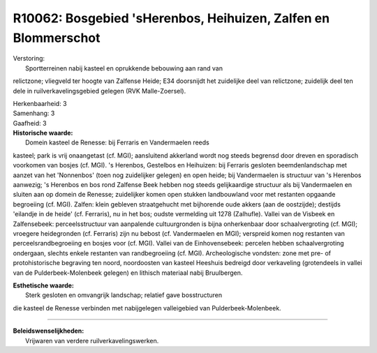 R10062: Bosgebied 'sHerenbos, Heihuizen, Zalfen en Blommerschot
===============================================================

| Verstoring:
|  Sportterreinen nabij kasteel en oprukkende bebouwing aan rand van
relictzone; vliegveld ter hoogte van Zalfense Heide; E34 doorsnijdt het
zuidelijke deel van relictzone; zuidelijk deel ten dele in
ruilverkavelingsgebied gelegen (RVK Malle-Zoersel).

| Herkenbaarheid: 3

| Samenhang: 3

| Gaafheid: 3

| **Historische waarde:**
|  Domein kasteel de Renesse: bij Ferraris en Vandermaelen reeds
kasteel; park is vrij onaangetast (cf. MGI); aansluitend akkerland wordt
nog steeds begrensd door dreven en sporadisch voorkomen van bosjes (cf.
MGI). 's Herenbos, Gestelbos en Heihuizen: bij Ferraris gesloten
beemdenlandschap met aanzet van het 'Nonnenbos' (toen nog zuidelijker
gelegen) en open heide; bij Vandermaelen is structuur van 's Herenbos
aanwezig; 's Herenbos en bos rond Zalfense Beek hebben nog steeds
gelijkaardige structuur als bij Vandermaelen en sluiten aan op domein de
Renesse; zuidelijker komen open stukken landbouwland voor met restanten
opgaande begroeiing (cf. MGI). Zalfen: klein gebleven straatgehucht met
bijhorende oude akkers (aan de oostzijde); destijds 'eilandje in de
heide' (cf. Ferraris), nu in het bos; oudste vermelding uit 1278
(Zalhufle). Vallei van de Visbeek en Zalfensebeek: perceelsstructuur van
aanpalende cultuurgronden is bijna onherkenbaar door schaalvergroting
(cf. MGI); vroegere heidegronden (cf. Ferraris) zijn nu bebost (cf.
Vandermaelen en MGI); verspreid komen nog restanten van
perceelsrandbegroeiing en bosjes voor (cf. MGI). Vallei van de
Einhovensebeek: percelen hebben schaalvergroting ondergaan, slechts
enkele restanten van randbegroeiing (cf. MGI). Archeologische vondsten:
zone met pre- of protohistorische begraving ten noord, noordoosten van
kasteel Heeshuis bedreigd door verkaveling (grotendeels in vallei van de
Pulderbeek-Molenbeek gelegen) en lithisch materiaal nabij Bruulbergen.

| **Esthetische waarde:**
|  Sterk gesloten en omvangrijk landschap; relatief gave bosstructuren
die kasteel de Renesse verbinden met nabijgelegen valleigebied van
Pulderbeek-Molenbeek.

--------------

| **Beleidswenselijkheden:**
|  Vrijwaren van verdere ruilverkavelingswerken.
